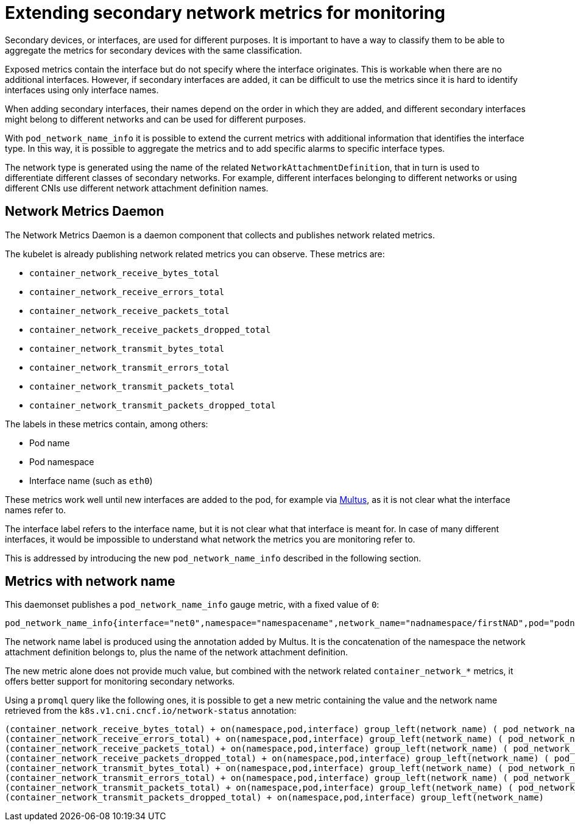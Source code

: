 // CNF-43 Associate Secondary Interfaces Metrics to Network Attachments
// Module included in the following assemblies:
//
// *networking/associating-secondary-interfaces-metrics-to-network-attachments.adoc

[id="cnf-associating-secondary-interfaces-metrics-to-network-attachments_{context}"]
= Extending secondary network metrics for monitoring

Secondary devices, or interfaces, are used for different purposes. It is important to have a way to classify them to be able to aggregate the metrics for secondary devices with the same classification.

Exposed metrics contain the interface but do not specify where the interface originates. This is workable when there are no additional interfaces. However, if secondary interfaces are added, it can be difficult to use the metrics since it is hard to identify interfaces using only interface names.

When adding secondary interfaces, their names depend on the order in which they are added, and different secondary interfaces might belong to different networks and can be used for different purposes.

With `pod_network_name_info` it is possible to extend the current metrics with additional information that identifies the interface type. In this way, it is possible to aggregate the metrics and to add specific alarms to specific interface types.

The network type is generated using the name of the related `NetworkAttachmentDefinition`, that in turn is used to differentiate different classes of secondary networks. For example, different interfaces belonging to different networks or using different CNIs use different network attachment definition names.

[id="cnf-associating-secondary-interfaces-metrics-to-network-attachments-network-metrics-daemon_{context}"]
== Network Metrics Daemon

The Network Metrics Daemon is a daemon component that collects and publishes network related metrics.

The kubelet is already publishing network related metrics you can observe. These metrics are:

* `container_network_receive_bytes_total`
* `container_network_receive_errors_total`
* `container_network_receive_packets_total`
* `container_network_receive_packets_dropped_total`
* `container_network_transmit_bytes_total`
* `container_network_transmit_errors_total`
* `container_network_transmit_packets_total`
* `container_network_transmit_packets_dropped_total`

The labels in these metrics contain, among others:

* Pod name
* Pod namespace
* Interface name (such as `eth0`)

These metrics work well until new interfaces are added to the pod, for example via https://github.com/intel/multus-cni[Multus], as it is not clear what the interface names refer to.

The interface label refers to the interface name, but it is not clear what that interface is meant for. In case of many different interfaces, it would be impossible to understand what network the metrics you are monitoring refer to.

This is addressed by introducing the new `pod_network_name_info` described in the following section.

[id="cnf-associating-secondary-interfaces-metrics-with-network-name_{context}"]
== Metrics with network name

This daemonset publishes a `pod_network_name_info` gauge metric, with a fixed value of `0`:

[source,bash]
----
pod_network_name_info{interface="net0",namespace="namespacename",network_name="nadnamespace/firstNAD",pod="podname"} 0
----

The network name label is produced using the annotation added by Multus. It is the concatenation of the namespace the network attachment definition belongs to, plus the name of the network attachment definition.

The new metric alone does not provide much value, but combined with the network related `container_network_*` metrics, it offers better support for monitoring secondary networks.

Using a `promql` query like the following ones, it is possible to get a new metric containing the value and the network name retrieved from the `k8s.v1.cni.cncf.io/network-status` annotation:

[source,bash]
----
(container_network_receive_bytes_total) + on(namespace,pod,interface) group_left(network_name) ( pod_network_name_info )
(container_network_receive_errors_total) + on(namespace,pod,interface) group_left(network_name) ( pod_network_name_info )
(container_network_receive_packets_total) + on(namespace,pod,interface) group_left(network_name) ( pod_network_name_info )
(container_network_receive_packets_dropped_total) + on(namespace,pod,interface) group_left(network_name) ( pod_network_name_info )
(container_network_transmit_bytes_total) + on(namespace,pod,interface) group_left(network_name) ( pod_network_name_info )
(container_network_transmit_errors_total) + on(namespace,pod,interface) group_left(network_name) ( pod_network_name_info )
(container_network_transmit_packets_total) + on(namespace,pod,interface) group_left(network_name) ( pod_network_name_info )
(container_network_transmit_packets_dropped_total) + on(namespace,pod,interface) group_left(network_name)
----
